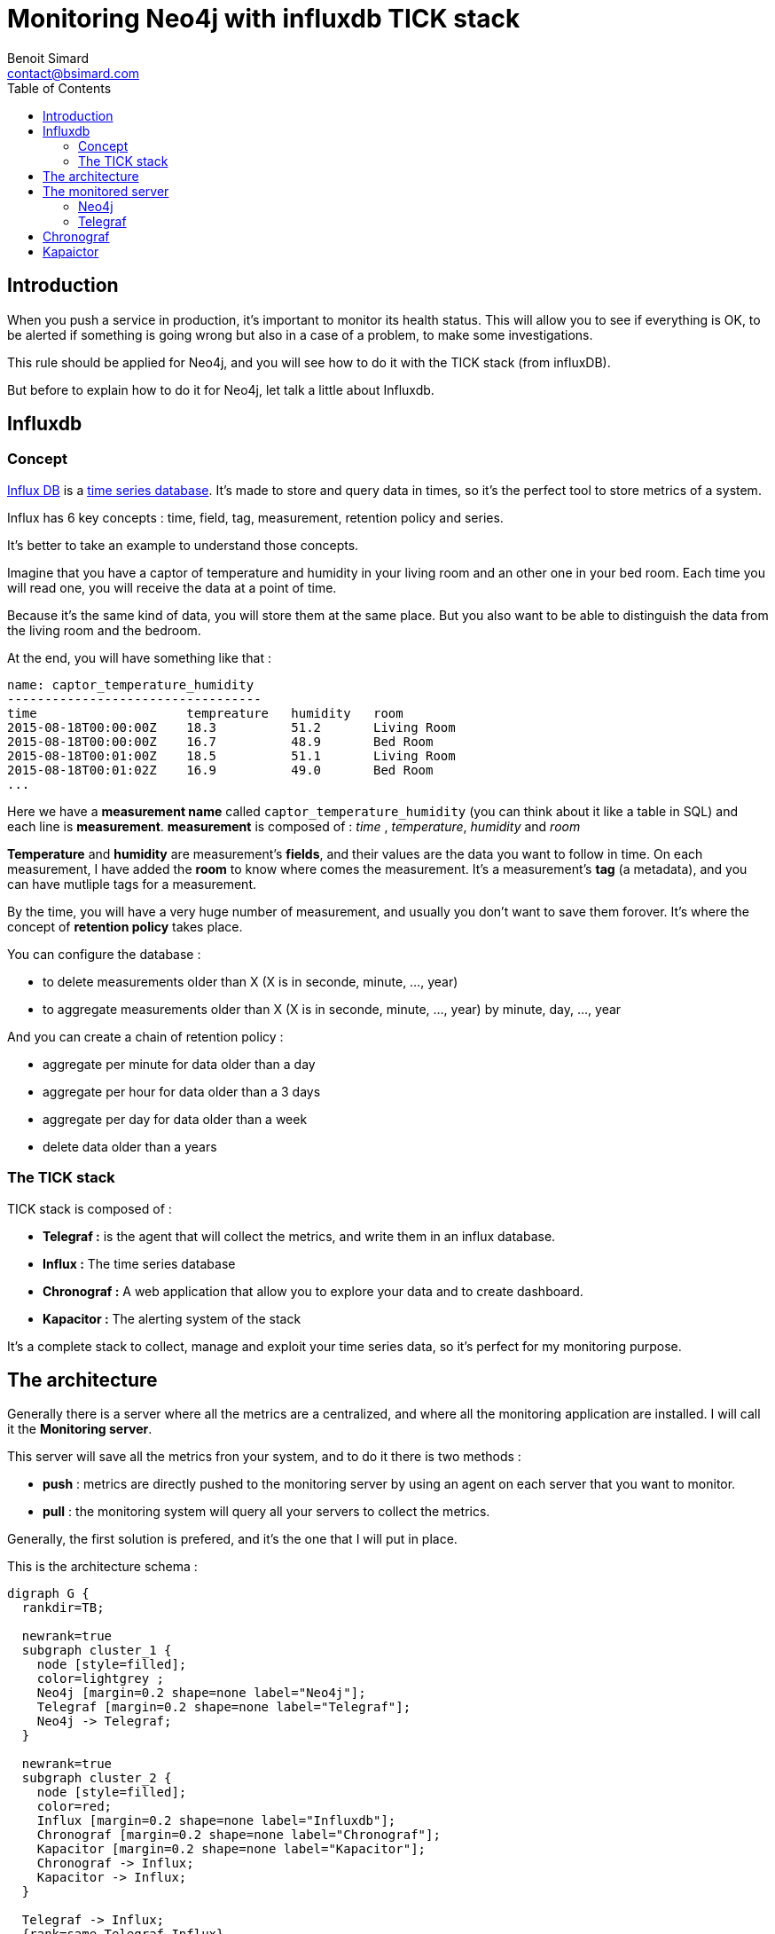 = Monitoring Neo4j with influxdb TICK stack
Benoit Simard <contact@bsimard.com>
:page-layout: post
:page-locale: en
:page-description: When you push a service in production, it's important to monitor its health status.This rule should be applied for Neo4j, and you will see how to do it with the TICK stack (from influxDB).
:page-image: /public/images/monitor-neo4j-influx/banner.png
:page-tags: sigma, graph, visualisation, dataviz
:page-ref: monitoring-ne04j-influx
:toc:

== Introduction

When you push a service in production, it's important to monitor its health status.
This will allow you to see if everything is OK, to be alerted if something is going wrong but also in a case of a problem, to make some investigations.

This rule should be applied for Neo4j, and you will see how to do it with the TICK stack (from influxDB).

But before to explain how to do it for Neo4j, let talk a little about Influxdb.

== Influxdb

=== Concept

https://www.influxdata.com[Influx DB] is a https://en.wikipedia.org/wiki/Time_series_database[time series database].
It's made to store and query data in times, so it's the perfect tool to store metrics of a system.

Influx has 6 key concepts : time, field, tag, measurement, retention policy and series.

It's better to take an example to understand those concepts.

Imagine that you have a captor of temperature and humidity in your living room and an other one in your bed room.
Each time you will read one, you will receive the data at a point of time.

Because it's the same kind of data, you will store them at the same place.
But you also want to be able to distinguish the data from the living room and the bedroom.

At the end, you will have something like that :

[source]
----
name: captor_temperature_humidity
----------------------------------
time                    tempreature   humidity   room
2015-08-18T00:00:00Z    18.3          51.2       Living Room
2015-08-18T00:00:00Z    16.7          48.9       Bed Room
2015-08-18T00:01:00Z    18.5          51.1       Living Room
2015-08-18T00:01:02Z    16.9          49.0       Bed Room
...
----

Here we have a *measurement name* called `captor_temperature_humidity` (you can think about it like a table in SQL) and each line is *measurement*.
*measurement* is composed of : _time_ , _temperature_, _humidity_ and _room_

*Temperature* and *humidity* are measurement's *fields*, and their values are the data you want to follow in time.
On each measurement, I have added the *room* to know where comes the measurement. It's a measurement's *tag* (a metadata), and you can have mutliple tags for a measurement.

By the time, you will have a very huge number of measurement, and usually you don't want to save them forover.
It's where the concept of *retention policy* takes place.

You can configure the database :

* to delete measurements older than X (X is in seconde, minute, ..., year)
* to aggregate measurements older than X (X is in seconde, minute, ..., year) by minute, day, ..., year

And you can create a chain of retention policy :

* aggregate per minute for data older than a day
* aggregate per hour for data older than a 3 days
* aggregate per day for data older than a week
* delete data older than a years

=== The TICK stack

TICK stack is composed of :

* *Telegraf :* is the agent that will collect the metrics, and write them in an influx database.
* *Influx :* The time series database
* *Chronograf :* A web application that allow you to explore your data and to create dashboard.
* *Kapacitor :* The alerting system of the stack

It's a complete stack to collect, manage and exploit your time series data, so it's perfect for my monitoring purpose.

== The architecture

Generally there is a server where all the metrics are a centralized, and where all the monitoring application are installed.
I will call it the *Monitoring server*.

This server will save all the metrics fron your system, and to do it there is two methods :

* *push* : metrics are directly pushed to the monitoring server by using an agent on each server that you want to monitor.
* *pull* : the monitoring system will query all your servers to collect the metrics.

Generally, the first solution is prefered, and it's the one that I will put in place.

This is the architecture schema :

[graphviz]
----
digraph G {
  rankdir=TB;

  newrank=true
  subgraph cluster_1 {
    node [style=filled];
    color=lightgrey ;
    Neo4j [margin=0.2 shape=none label="Neo4j"];
    Telegraf [margin=0.2 shape=none label="Telegraf"];
    Neo4j -> Telegraf;
  }

  newrank=true
  subgraph cluster_2 {
    node [style=filled];
    color=red;
    Influx [margin=0.2 shape=none label="Influxdb"];
    Chronograf [margin=0.2 shape=none label="Chronograf"];
    Kapacitor [margin=0.2 shape=none label="Kapacitor"];
    Chronograf -> Influx;
    Kapacitor -> Influx;
  }

  Telegraf -> Influx;
  {rank=same Telegraf Influx}
}
----
In red you have the monitoring server, and in grey the monitored server.

NOTE: With this kind of architecture, Neo4j send metrics locally, so it's very fast.
By the way, the Neo4j graphite connector is using TCP, but if it was UDP, it change nothing (and this architecture allows you to use UDP between your server and the agent, because it's local, so there is no lost of data).

== The monitored server

=== Neo4j

In its *Enterprise Edition*, Neo4j has a https://neo4j.com/docs/operations-manual/current/monitoring/metrics/[monitoring system].
In fact there is four ways to monitor it :

* *JMX :* it's a standard java functionnality that allow you to retrive some metrics values.
* *Graphite connector :* you just have to configure your Graphana server, and Neo4j will send its metrics regulary.
* *Prometheus connector :* same as for Graphite but for Prometheus time series database.
* *CSV file :*  Neo4j dumps all its metrics at a regular time interval

*Telegraf* is compatible with the Graphite protocol, so I will use it.

The configuration is really simple, just edit your `neo4j.conf` file and put at the end those lines :

[source,properties]
----
# Setting for enabling all supported metrics.
metrics.enabled=true
# Setting for enabling all Neo4j specific metrics.
metrics.neo4j.enabled=true
# Setting for exposing metrics about transactions; number of transactions started, committed, etc.
metrics.neo4j.tx.enabled=true
# Setting for exposing metrics about the Neo4j page cache; page faults, evictions, flushes and exceptions, etc.
metrics.neo4j.pagecache.enabled=true
# Setting for exposing metrics about approximately entities are in the database; nodes, relationships, properties, etc.
metrics.neo4j.counts.enabled=true
# Setting for exposing metrics about the network usage of the HA cluster component.
metrics.neo4j.network.enabled=true
# Enable the Graphite integration. Default is 'false'.
metrics.graphite.enabled=true
# The IP and port of the Graphite server on the format <hostname or IP address>:<port number>.
# The default port number for Graphite is 2003.
metrics.graphite.server=localhost:2003
# How often to send data. Default is 3 seconds.
metrics.graphite.interval=3s
# Prefix for Neo4j metrics on Graphite server.
metrics.prefix=Neo4j
----

Like you see, I just :

* enable the metrics feature and also each familly metric.
* enable the graphite integration, and configure its location, time interval and the prefix.

You don't have to change anything, just leave those lines as it.
Just notice that I have set the `metrics.prefix` to `Neo4j` you will see why on the next section.

=== Telegraf

==== Installation

There are many ways to install Telegraf on your system, and you can check directly on https://docs.influxdata.com/telegraf/v1.6/introduction/installation/#installation[the documentation].

My prefer OS is *debian*, so I will show you how to do on it :

* add the influxdb repository key
* add the repository
* perfom an update
* install the package `telegraf`

[source,bash]
----
curl -sL https://repos.influxdata.com/influxdb.key | apt-key add -
echo "deb https://repos.influxdata.com/debian jessie stable" | tee -a /etc/apt/sources.list
sudo apt-get update
apt-get install telegraf
----

==== Configuration

All *Telegraf*'s configuration is located in the file `/etc/telegraf/telegraf.conf`.

Firstly we need tell telegraf to be able to act as a graphite server :

[source,property]
----
[[inputs.socket_listener]]
  service_address = "tcp://:2003"
  separator = "."
  data_format = "graphite"
  separator = "."
  templates = [
    "Neo4j.neo4j.* ..measurement.field* host=euler,name=neo4j",
    "Neo4j.vm.* ..measurement.field* host=euler,name=neo4j"
  ]
----

I think it's easy to understand, except for the `templates` part.
In fact, in graphite all metrics follow this schema : ``

-- TODO:  --

So we need to tell *Telegraf* how to parse it to find the field measurement, the value,  and tags.

Moreover, at the end of each template you can see this `host=euler,name=neo4j`.
It's a list of static tags that will be added to each metric.
This can be really useful if you want to monitor multiple Neo4j server (like a cluster).
It will allow you to distinguish your servers on influxdb queries.

And then, we configure *Telegraf* to push the collected metrics to our centralized *influx* database.
You just have to change the `urls` property with yours (in my case `http://10.0.0.12:8086`), and optionnally the database name and the rentention policy your want.

[source,property]
----
[[outputs.influxdb]]
  ## The full HTTP or UDP URL for your InfluxDB instance.
  urls = ["http://10.0.0.12:8086"]

  ## The target database for metrics; will be created as needed.
  database = "telegraf"

  ## Name of existing retention policy to write to.  Empty string writes to
  ## the default retention policy.
  retention_policy = ""
----

NOTE: In the general section of the configuration, you can configure the batch size if you want.

== Chronograf



== Kapaictor
